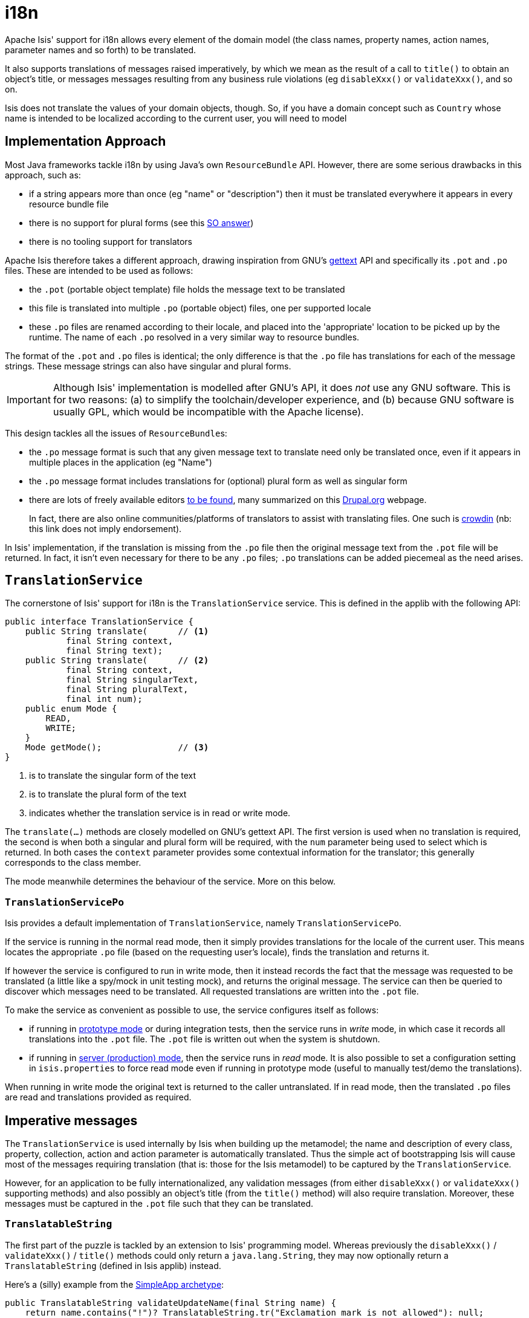 [[_ug_more-advanced_i18n]]
= i18n
:Notice: Licensed to the Apache Software Foundation (ASF) under one or more contributor license agreements. See the NOTICE file distributed with this work for additional information regarding copyright ownership. The ASF licenses this file to you under the Apache License, Version 2.0 (the "License"); you may not use this file except in compliance with the License. You may obtain a copy of the License at. http://www.apache.org/licenses/LICENSE-2.0 . Unless required by applicable law or agreed to in writing, software distributed under the License is distributed on an "AS IS" BASIS, WITHOUT WARRANTIES OR  CONDITIONS OF ANY KIND, either express or implied. See the License for the specific language governing permissions and limitations under the License.
:_basedir: ../
:_imagesdir: images/


Apache Isis' support for i18n allows every element of the domain model (the class names, property names, action names, parameter names and so forth) to be translated.

It also supports translations of messages raised imperatively, by which we mean as the result of a call to `title()` to obtain an object's title, or messages messages resulting from any business rule violations (eg `disableXxx()` or `validateXxx()`, and so on.

Isis does not translate the values of your domain objects, though.  So, if you have a domain concept such as `Country` whose name is intended to be localized according to the current user, you will need to model



== Implementation Approach

Most Java frameworks tackle i18n by using Java's own `ResourceBundle` API.  However, there are some serious drawbacks in this approach, such as:

* if a string appears more than once (eg "name" or "description") then it must be translated everywhere it appears in every resource bundle file
* there is no support for plural forms (see this link:http://stackoverflow.com/questions/14326653/java-internationalization-i18n-with-proper-plurals/14327683#14327683[SO answer])
* there is no tooling support for translators

Apache Isis therefore takes a different approach, drawing inspiration from GNU's https://www.gnu.org/software/gettext/manual/index.html[gettext] API and specifically its `.pot` and `.po` files.  These are intended to be used as follows:

* the `.pot` (portable object template) file holds the message text to be translated
* this file is translated into multiple `.po` (portable object) files, one per supported locale
* these `.po` files are renamed according to their locale, and placed into the 'appropriate' location to be picked up by the runtime.  The name of each `.po` resolved in a very similar way to resource bundles.

The format of the `.pot` and `.po` files is identical; the only difference is that the `.po` file has translations for each of the message strings.   These message strings can also have singular and plural forms.


[IMPORTANT]
====
Although Isis' implementation is modelled after GNU's API, it does _not_ use any GNU software.  This is for two reasons: (a) to simplify the toolchain/developer experience, and (b) because GNU software is usually GPL, which would be incompatible with the Apache license).
====

This design tackles all the issues of ``ResourceBundle``s:

* the `.po` message format is such that any given message text to translate need only be translated once, even if it appears in multiple places in the application (eg "Name")
* the `.po` message format includes translations for (optional) plural form as well as singular form
* there are lots of freely available editors https://www.google.co.uk/search?q=.po+file+editor[to be found], many summarized on this https://www.drupal.org/node/11131[Drupal.org] webpage. +
+
In fact, there are also online communities/platforms of translators to assist with translating files. One such is https://crowdin.com/[crowdin] (nb: this link does not imply endorsement).

In Isis' implementation, if the translation is missing from the `.po` file then the original message text from the `.pot` file will be returned.  In fact, it isn't even necessary for there to be any `.po` files; `.po` translations can be added piecemeal as the need arises.




== `TranslationService`

The cornerstone of Isis' support for i18n is the `TranslationService` service. This is defined in the applib with the following API:

[source,java]
----
public interface TranslationService {
    public String translate(      // <1>
            final String context,
            final String text);
    public String translate(      // <2>
            final String context,
            final String singularText,
            final String pluralText,
            final int num);
    public enum Mode {
        READ,
        WRITE;
    }
    Mode getMode();               // <3>
}
----
<1> is to translate the singular form of the text
<2> is to translate the plural form of the text
<3> indicates whether the translation service is in read or write mode.

The `translate(...)` methods are closely modelled on GNU's gettext API.  The first version is used when no translation is required, the second is when both a singular and plural form will be required, with the `num` parameter being used to select which is returned.  In both cases the `context` parameter provides some contextual information for the translator; this generally corresponds to the class member.

The mode meanwhile determines the behaviour of the service.  More on this below.



=== `TranslationServicePo`

Isis provides a default implementation of `TranslationService`, namely `TranslationServicePo`.

If the service is running in the normal read mode, then it simply provides translations for the locale of the current user.  This means locates the appropriate `.po` file (based on the requesting user's locale), finds the translation and returns it.

If however the service is configured to run in write mode, then it instead records the fact that the message was requested to be translated (a little like a spy/mock in unit testing mock), and returns the original message. The service can then be queried to discover which messages need to be translated.  All requested translations are written into the `.pot` file.

To make the service as convenient as possible to use, the service configures itself as follows:

* if running in xref:_ug_runtime_deployment-types[prototype mode] or during integration tests, then the service runs in _write_ mode, in which case it records all translations into the `.pot` file.  The `.pot` file is written out when the system is shutdown.
* if running in xref:_ug_runtime_deployment-types[server (production) mode], then the service runs in _read_ mode. It is also possible to set a configuration setting in `isis.properties` to force read mode even if running in prototype mode (useful to manually test/demo the translations).

When running in write mode the original text is returned to the caller untranslated. If in read mode, then the translated `.po` files are read and translations provided as required.





== Imperative messages

The `TranslationService` is used internally by Isis when building up the metamodel; the name and description of every class, property, collection, action and action parameter is automatically translated.  Thus the simple act of bootstrapping Isis will cause most of the messages requiring translation (that is: those for the Isis metamodel) to be captured by the `TranslationService`.

However, for an application to be fully internationalized, any validation messages (from either `disableXxx()` or `validateXxx()` supporting methods) and also possibly an object's title (from the `title()` method) will also require translation. Moreover, these messages must be captured in the `.pot` file such that they can be translated.


=== `TranslatableString`

The first part of the puzzle is tackled by an extension to Isis' programming model.  Whereas previously the `disableXxx()` / `validateXxx()` / `title()` methods could only return a `java.lang.String`, they may now optionally return a `TranslatableString` (defined in Isis applib) instead.

Here's a (silly) example from the xref:_ug_getting-started_simpleapp-archetype[SimpleApp archetype]:

[source,java]
----
public TranslatableString validateUpdateName(final String name) {
    return name.contains("!")? TranslatableString.tr("Exclamation mark is not allowed"): null;
}
----

This corresponds to the following entry in the `.pot` file:

[source,ini]
----
#: dom.simple.SimpleObject#updateName()
msgid "Exclamation mark is not allowed"
msgstr ""
----

The full API of `TranslatableString` is modelled on the design of GNU gettext (in particular the https://code.google.com/p/gettext-commons/wiki/Tutorial[gettext-commons] library):

[source,java]
----
public final class TranslatableString {
    public static TranslatableString tr(       // <1>
            final String pattern,
            final Object... paramArgs) { ... }
    public static TranslatableString trn(      // <2>
            final String singularPattern,
            final String pluralPattern,
            final int number,
            final Object... paramArgs) { ... }
    public String translate(                   // <3>
            final TranslationService translationService,
            final String context) { ... }
}
----
<1> returns a translatable string with a single pattern for both singular and plural forms.
<2> returns a translatable string with different patterns for singular and plural forms; the one to use is determined by the 'number' argument
<3> translates the string using the provided `TranslationService`, using the appropriate singular/regular or plural form, and interpolating any arguments.

The interpolation uses the format `{xxx}`, where the placeholder can occur multiple times.

For example:

[source,java]
----
final TranslatableString ts = TranslatableString.tr(
    "My name is {lastName}, {firstName} {lastName}.",
    "lastName", "Bond", "firstName", "James");
----

would interpolate (for the English locale) as "My name is Bond, James Bond".

For a German user, on the other hand, if the translation in the corresponding `.po` file was:

[source,ini]
----
#: xxx.yyy.Whatever#context()
msgid "My name is {lastName}, {firstName} {lastName}."
msgstr "Iche heisse {firstName} {lastName}."
----

then the translation would be: "Ich heisse James Bond".


The same class is used in xref:_ug_reference-services-api_manpage-DomainObjectContainer[`DomainObjectContainer`] so that you can raise translatable info, warning and error messages; each of the relevant methods are overloaded.

For example:

[source,java]
----
public interface DomainObjectContainer {
    void informUser(String message);
    void informUser(
        TranslatableMessage message,
        final Class<?> contextClass, final String contextMethod); // <1>
    ...
}
----
<1> are concatenated together to form the context for the `.pot` file.


=== `TranslatableException`

Another mechanism by which messages can be rendered to the user are as the result of exception messages thrown and recognized by an xref:_ug_reference-services-spi_manpage-ExceptionRecognizer[`ExceptionRecognizer`].

In this case, if the exception implements `TranslatableException`, then the message will automatically be translated before being rendered.  The `TranslatableException` itself takes the form:

[source,java]
----
public interface TranslatableException {
    TranslatableString getTranslatableMessage(); // <1>
    String getTranslationContext();              // <2>
}

----
<1> the message to translate.  If returns `null`, then the `Exception#getMessage()` is used as a fallback
<2> the context to use when translating the message





== Integration Testing

So much for the API; but as noted, it is also necessary to ensure that the required translations are recorded (by the `TranslationService`) into the `.pot` file.

For this, we recommend that you ensure that all such methods are tested through an xref:_ug_testing_integ-test-support[integration test] (not unit test).

For example, here's the corresponding integration test for the "Exclamation mark" example from the simpleapp (above):

[source,java]
----
@Rule
public ExpectedException expectedException = ExpectedException.none();

@Inject
FixtureScripts fixtureScripts;

@Test
public void failsValidation() throws Exception {
    // given
    RecreateSimpleObjects fs = new RecreateSimpleObjects().setNumber(1);
    fixtureScripts.runFixtureScript(fs, null);
    SimpleObject simpleObjectWrapped = wrap(fs.getSimpleObjects().get(0));

    // expect
    expectedExceptions.expect(InvalidException.class);
    expectedExceptions.expectMessage("Exclamation mark is not allowed");

    // when
    simpleObjectWrapped.updateName("new name!");
}
----

Running this test will result in the framework calling the `validateUpdateName(...)` method, and thus to record that a translation is required in the `.pot` file.

When the integration tests are complete (that is, when Isis is shutdown), the `TranslationServicePo` will write out all captured translations to its log (more on this below). This will include all the translations captured from the Isis metamodel, along with all translations as exercised by the integration tests.

To ensure your app is fully internationalized app, you must therefore:

* use `TranslatableString` rather than `String` for all validation/disable and title methods.
* ensure that (at a minimum) all validation messages and title methods are integration tested.

[NOTE]
====
We make no apologies for this requirement: one of the reasons that we decided to implement Isis' i18n support in this way is because it encourages/requires the app to be properly tested.

Behind the scenes Isis uses a JUnit rule (`ExceptionRecognizerTranslate`) to intercept any exceptions that are thrown.  These are simply passed through to the registered xref:_ug_reference-services-spi_manpage-ExceptionRecognizer[`ExceptionRecognizer`]s so that any messages are recorded as requiring translation.
====






== Configuration

There are several different aspects of the translation service that can be configured.

=== Logging

To configure the `TranslationServicePo` to write to out the `translations.pot` file, add the following to the _integtests_ `logging.properties` file:

[source,ini]
----
log4j.appender.translations-po=org.apache.log4j.FileAppender
log4j.appender.translations-po.File=./translations.pot
log4j.appender.translations-po.Append=false
log4j.appender.translations-po.layout=org.apache.log4j.PatternLayout
log4j.appender.translations-po.layout.ConversionPattern=%m%n

log4j.logger.org.apache.isis.core.runtime.services.i18n.po.PoWriter=INFO,translations-po
log4j.additivity.org.apache.isis.core.runtime.services.i18n.po.PotWriter=false
----

Just to repeat, this is _not_ the `WEB-INF/logging.properties` file, it should instead be added to the `integtests/logging.properties` file.

=== Location of the `.po` files

The default location of the translated `.po` files is in the `WEB-INF` directory. These are named and searched for similarly to regular Java resource bundles.

For example, assuming these translations:

[source,ini]
----
/WEB-INF/translations-en-US.po
        /translations-en.po
        /translations-fr-FR.po
        /translations.po
----

then:

* a user with `en-US` locale will use `translations-en-US.po`
* a user with `en-GB` locale will use `translations-en.po`
* a user with `fr-FR` locale will use `translations-fr-FR.po`
* a user with `fr-CA` locale will use `translations.po`

The basename for translation files is always `translations`; this cannot be altered.


=== Externalized translation files

Normally Isis configuration files are read from the `WEB-INF` file. However, Isis can be configured to read config files from an xref:_ug_deployment_externalized-configuration[external directory]; this is also supported for translations.

Thus, if in `web.xml` the external configuration directory has been set:

[source,xml]
----
<context-param>
    <param-name>isis.config.dir</param-name>
    <param-value>location of external config directory</param-value>
</context-param>
----

Then this directory will be used as the base for searching for translations (rather than the default 'WEB-INF/' directory).

=== Force read mode

As noted above, if running in prototype mode then `TranslationServicePo` will be in write mode, if in production mode then will be in read mode. To force read mode (ie use translations) even if in prototype mode, add the following configuration property to `isis.properties`:

[source,ini]
----
isis.services.translation.po.mode=read
----

== Supporting services

The `TranslationServicePo` has a number of supporting/related services.

=== `LocaleProvider`

The `LocaleProvider` API is used by the `TranslationServicePo` implementation to obtain the locale of the "current user".

A default implementation is provided by the Wicket viewer.

[NOTE]
====
Note that this default implementation does not support requests made through the Restful Objects viewer (there is no Wicket 'application' object available); the upshot is that requests through Restful Objects are never translated. Registering a different implementation of `LocaleProvider` that taps into appropriate REST (RestEasy?) APIs would be the way to address this.
====


=== `TranslationsResolver`

The `TranslationResolver` is used by the `TranslationService` implementation to lookup translations for a specified locale. It is this service that reads from the `WEB-INF/` (or externalized directory).


=== `TranslationServicePoMenu`

The `TranslationServicePoMenu` provides a couple of menu actions in the UI (prototype mode only) that interacts with the underlying `TranslationServicePo`:

* the `downloadTranslationsFile()` action - available only in write mode - allows the current `.pot` file to be downloaded. +
+
[NOTE]
====
While this will contain all the translations from the metamodel, it will not necessarily contain all translations for all imperative methods returning `TranslatableString` instances; which are present and which are missing will depend on which imperative methods have been called (recorded by the service) prior to downloading.
====

* the `clearTranslationsCache()` action - available only in read mode - will clear the cache so that new translations can be loaded. +
+
This allows a translator to edit the appropriate `translations-xx-XX.po` file and check the translation is correct without having to restart the app.




